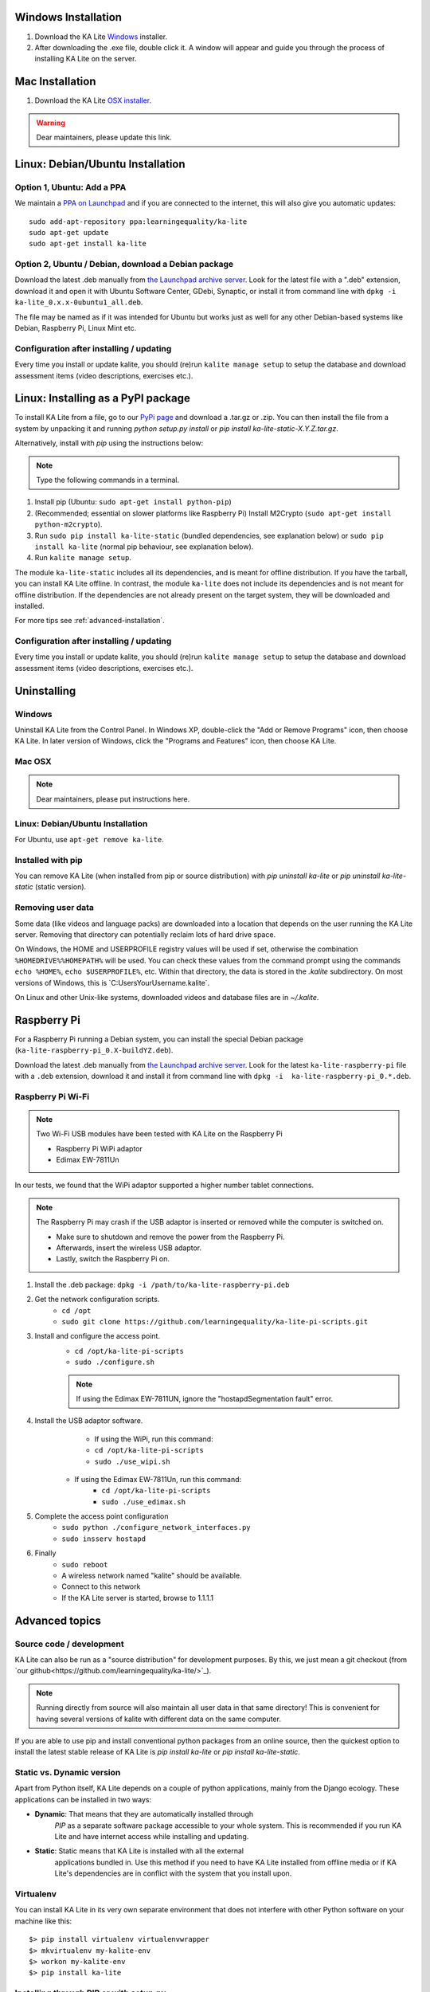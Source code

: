 Windows Installation
====================

1. Download the KA Lite `Windows <https://learningequality.org/r/windows-installer-latest>`_ installer.
2. After downloading the .exe file, double click it. A window will appear and guide you through the process of installing KA Lite on the server.

Mac Installation
================

1. Download the KA Lite `OSX installer <https://disney.com>`_.

.. warning:: Dear maintainers, please update this link.

Linux: Debian/Ubuntu Installation
=================================

Option 1, Ubuntu: Add a PPA
___________________________

We maintain a `PPA on Launchpad <https://launchpad.net/~learningequality/+archive/ubuntu/ka-lite>`_
and if you are connected to the internet, this will also give you automatic updates::

    sudo add-apt-repository ppa:learningequality/ka-lite
    sudo apt-get update
    sudo apt-get install ka-lite


.. _linux-deb-install:
Option 2, Ubuntu / Debian, download a Debian package
____________________________________________________

Download the latest .deb manually from
`the Launchpad archive server <http://ppa.launchpad.net/learningequality/ka-lite/ubuntu/pool/main/k/ka-lite-source/?C=M;O=D>`_.
Look for the latest file with a ".deb" extension, download it and open it with
Ubuntu Software Center, GDebi, Synaptic, or install it from command line
with ``dpkg -i  ka-lite_0.x.x-0ubuntu1_all.deb``.

The file may be named as if it was intended for Ubuntu but works just as well
for any other Debian-based systems like Debian, Raspberry Pi, Linux Mint etc.

Configuration after installing / updating
_________________________________________

Every time you install or update kalite, you should (re)run ``kalite manage setup``
to setup the database and download assessment items (video descriptions,
exercises etc.).


.. _linux-pypi-install:
Linux: Installing as a PyPI package
===================================

To install KA Lite from a file, go to our `PyPi page <https://pypi.python.org/pypi/ka-lite-static>`_ and download a .tar.gz or .zip. You can then install the file from a system by unpacking it and running *python setup.py install* or *pip install ka-lite-static-X.Y.Z.tar.gz*.

Alternatively, install with *pip* using the instructions below:

.. note:: Type the following commands in a terminal.

#. Install pip (Ubuntu: ``sudo apt-get install python-pip``)
#. (Recommended; essential on slower platforms like Raspberry Pi) Install M2Crypto (``sudo apt-get install python-m2crypto``).
#. Run ``sudo pip install ka-lite-static`` (bundled dependencies, see explanation below) or ``sudo pip install ka-lite`` (normal pip behaviour, see explanation below).
#. Run ``kalite manage setup``.

The module ``ka-lite-static`` includes all its dependencies, and is meant for offline distribution. If you have the tarball, you can install KA Lite offline.
In contrast, the module ``ka-lite`` does not include its dependencies and is not meant for offline distribution.
If the dependencies are not already present on the target system, they will be downloaded and installed.

For more tips see :ref:`advanced-installation`.

Configuration after installing / updating
_________________________________________

Every time you install or update kalite, you should (re)run ``kalite manage setup``
to setup the database and download assessment items (video descriptions,
exercises etc.).


Uninstalling
============

Windows
_______

Uninstall KA Lite from the Control Panel.
In Windows XP, double-click the "Add or Remove Programs" icon, then choose KA Lite.
In later version of Windows, click the "Programs and Features" icon, then choose KA Lite.

Mac OSX
_______

.. note:: Dear maintainers, please put instructions here.

Linux: Debian/Ubuntu Installation
_________________________________

For Ubuntu, use ``apt-get remove ka-lite``.

Installed with pip
__________________

You can remove KA Lite (when installed from pip or source distribution) with
`pip uninstall ka-lite` or `pip uninstall ka-lite-static` (static version).


Removing user data
__________________

Some data (like videos and language packs) are downloaded into a location that depends on the user running the KA Lite server.
Removing that directory can potentially reclaim lots of hard drive space.

On Windows, the HOME and USERPROFILE registry values will be used if set, otherwise the combination ``%HOMEDRIVE%%HOMEPATH%`` will be used.
You can check these values from the command prompt using the commands ``echo %HOME%``, ``echo $USERPROFILE%``, etc.
Within that directory, the data is stored in the `.kalite` subdirectory.
On most versions of Windows, this is `C:\Users\YourUsername\.kalite\`.

On Linux and other Unix-like systems, downloaded videos and database files are in `~/.kalite`.



Raspberry Pi
============

For a Raspberry Pi running a Debian system, you can install the special Debian
package (``ka-lite-raspberry-pi_0.X-buildYZ.deb``).

Download the latest .deb manually from
`the Launchpad archive server <http://ppa.launchpad.net/learningequality/ka-lite/ubuntu/pool/main/k/ka-lite-source/?C=M;O=D>`_.
Look for the latest ``ka-lite-raspberry-pi`` file with a ``.deb`` extension, download it and install it from command line with ``dpkg -i  ka-lite-raspberry-pi_0.*.deb``.



Raspberry Pi Wi-Fi
__________________

.. note:: Two Wi-Fi USB modules have been tested with KA Lite on the Raspberry Pi

    * Raspberry Pi WiPi adaptor
    * Edimax EW-7811Un

In our tests, we found that the WiPi adaptor supported a higher number tablet connections.


.. note:: The Raspberry Pi may crash if the USB adaptor is inserted or removed while the computer is switched on.

    * Make sure to shutdown and remove the power from the Raspberry Pi.
    * Afterwards, insert the wireless USB adaptor.
    * Lastly, switch the Raspberry Pi on.

#. Install the .deb package: ``dpkg -i /path/to/ka-lite-raspberry-pi.deb``
#. Get the network configuration scripts.
    * ``cd /opt``
    * ``sudo git clone https://github.com/learningequality/ka-lite-pi-scripts.git``
#. Install and configure the access point.
    * ``cd /opt/ka-lite-pi-scripts``
    * ``sudo ./configure.sh``
    .. note:: If using the Edimax EW-7811UN, ignore the "hostapdSegmentation fault" error.
#. Install the USB adaptor software.
	* If using the WiPi, run this command:
        * ``cd /opt/ka-lite-pi-scripts``
        * ``sudo ./use_wipi.sh``
    * If using the Edimax EW-7811Un, run this command:
        * ``cd /opt/ka-lite-pi-scripts``
        * ``sudo ./use_edimax.sh``
#. Complete the access point configuration
    * ``sudo python ./configure_network_interfaces.py``
    * ``sudo insserv hostapd``
#. Finally
    * ``sudo reboot``
    * A wireless network named "kalite" should be available.
    * Connect to this network
    * If the KA Lite server is started, browse to 1.1.1.1

.. _advanced-installation:
Advanced topics
===============

Source code / development
_________________________

KA Lite can also be run as a "source distribution" for development purposes.
By this, we just mean a git checkout (from `our github<https://github.com/learningequality/ka-lite/>`_).

.. note:: Running directly from source will also maintain all user data in that
          same directory! This is convenient for having several versions of
          kalite with different data on the same computer.

If you are able to use pip and install conventional python packages from an
online source, then the quickest option to install the latest stable release
of KA Lite is `pip install ka-lite` or `pip install ka-lite-static`.


Static vs. Dynamic version
__________________________

Apart from Python itself, KA Lite depends on a couple of python applications,
mainly from the Django ecology. These applications can be installed in two ways:

* **Dynamic**: That means that they are automatically installed through
   *PIP* as a separate software package accessible to your whole system. This
   is recommended if you run KA Lite and have internet access while installing
   and updating.
* **Static**: Static means that KA Lite is installed with all the external
   applications bundled in. Use this method if you need to have KA Lite
   installed from offline media or if KA Lite's dependencies are in conflict
   with the system that you install upon.


Virtualenv
__________

You can install KA Lite in its very own separate environment that does not
interfere with other Python software on your machine like this::

    $> pip install virtualenv virtualenvwrapper
    $> mkvirtualenv my-kalite-env
    $> workon my-kalite-env
    $> pip install ka-lite


Installing through PIP or with setup.py
_______________________________________

This documentation is preliminary and will be moved and restructured.

For command line users with access to PIP, you can install the following versions of KA Lite::

    $> pip install ka-lite


Static version
______________

If you need to run KA Lite with static dependencies bundled and isolated from
the rest of your environment, you can run::

    $> pip install ka-lite-static


Portable tarballs / zip files with setup.py
___________________________________________

You can also fetch a tarball directly from `PyPi <https://pypi.python.org/pypi/ka-lite-static>`.
Do this for the sake of carrying KA Lite on an offline media. You can then
unpack the tarball and run ``python setup.py install``.


Developer setup
_______________

Developers should consider installing in "editable" mode. That means, create a
git clone and from the git cloned directory, run::

    $> git clone git@github.com:learningequality/ka-lite.git
    $> cd ka-lite
    $> # You may wish to create and activate a virtual env here
    $> pip install -e .


Testing installers
__________________

Here's an overview of the various ways of installing KA Lite as a reference
to testers and package maintainers:

 * Source code setuptools test: ``python setup.py install``
 * Source code setuptools test, static: ``python setup.py install --static``
 * Source code pip test: ``pip install .``
 * Source code pip test, static: N/A, the ``--static`` option can't be passed through pip.
 * Dynamic tarball testing: ``python setup.py sdist --static`` + ``pip install dist/ka-lite-XXXX.tar.gz``.
   * Removal: ``pip remove ka-lite``.
 * Static tarball testing: ``python setup.py sdist --static`` + ``pip install dist/ka-lite-static-XXXX.tar.gz``
   * Removal: ``pip remove ka-lite-static``.
 * Wheel / whl: Not supported in 0.14.

Those testing scenarios should be sufficient, but there may be small differences
encountered that we need to look at once in a while with
``pip install -e`` (editable mode) or unzipping a source "ka-lite.XXX.zip" and
run setup.py with setuptools instead of through pip.

Using ``pip install`` and ``--static``: Is not possible, so you cannot install
the static version in "editable" mode. This is because pip commands do not
pass our user-defined options to setup.py.


Nginx / Apache setup
====================

This section is written for the Django-knowledgable crowd.

KA Lite includes a web server implemented in pure Python for serving the 
website, capable of handling hundreds of simultaneous users while using very
little memory. So you don't have to run Apache or Nginx for efficiency.

Apache configuration, using mod_wsgi, example would work for an Ubuntu .deb
installation: ::

    <VirtualHost *:80>
        ServerName kalite.com
        DocumentRoot /var/www/html/

        Alias /static /var/www/.kalite/static
        Alias /media /var/www/.kalite/media

        WSGIScriptAlias / /usr/lib/python2.7/dist-packages/kalite/project/wsgi.py

        # Possible values include: debug, info, notice, warn, error, crit,
        # alert, emerg.
        LogLevel warn

        ErrorLog ${APACHE_LOG_DIR}/kalite-error.log
        CustomLog ${APACHE_LOG_DIR}/kalite-access.log combined
    </VirtualHost>


If you are using uwsgi+Nginx, this is the critical part of your uwsgi
configuration, provided that you have installed kalite from PyPi or .deb: ::
    
    module = kalite.project.wsgi


Remember that kalite runs in user space and creates data files in that user's
home directory. A normal Debian/Ubuntu system has a www-data user for Apache
which is the default user for mod_wsgi and will create database files, static
files etc. for kalite in ``/var/www/.kalite/``. If you run it as another user,
it may be located somewhere else.


.. note:: Log in as the Django application server's user, e.g. www-data and
    initialize the kalite static files and database before anything you can
    run kalite with uwsgi / mod_wsgi !

Example of setting up kalite for the www-data user: ::

    $> sudo su -s /bin/bash www-data
    $> kalite manage setup
    $> exit
